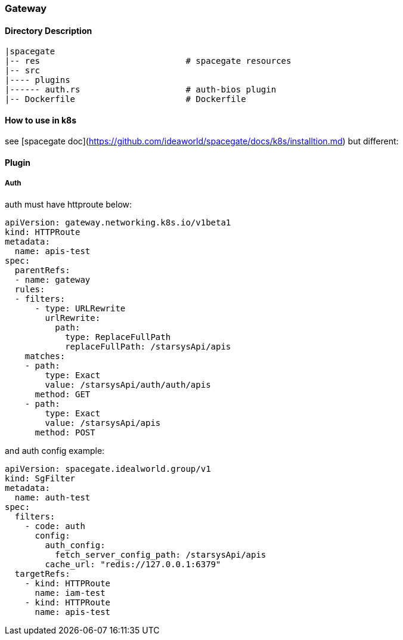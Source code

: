 === Gateway


==== Directory Description

----
|spacegate
|-- res                             # spacegate resources
|-- src
|---- plugins
|------ auth.rs                     # auth-bios plugin
|-- Dockerfile                      # Dockerfile
----

==== How to use in k8s 
see [spacegate doc](https://github.com/ideaworld/spacegate/docs/k8s/installtion.md)
but different: 

==== Plugin
===== Auth
auth must have httproute below:
``` yaml
apiVersion: gateway.networking.k8s.io/v1beta1
kind: HTTPRoute
metadata:
  name: apis-test
spec:
  parentRefs:
  - name: gateway
  rules:
  - filters:
      - type: URLRewrite
        urlRewrite:
          path:
            type: ReplaceFullPath
            replaceFullPath: /starsysApi/apis
    matches:
    - path:
        type: Exact
        value: /starsysApi/auth/auth/apis
      method: GET
    - path:
        type: Exact
        value: /starsysApi/apis
      method: POST
```
and auth config example:
``` yaml
apiVersion: spacegate.idealworld.group/v1
kind: SgFilter
metadata:
  name: auth-test
spec:
  filters:
    - code: auth
      config:
        auth_config: 
          fetch_server_config_path: /starsysApi/apis
        cache_url: "redis://127.0.0.1:6379"
  targetRefs:
    - kind: HTTPRoute
      name: iam-test
    - kind: HTTPRoute
      name: apis-test
```